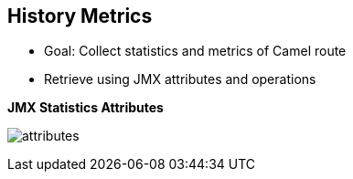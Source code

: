 :scrollbar:
:data-uri:
:noaudio:


== History Metrics

* Goal: Collect statistics and metrics of Camel route
* Retrieve using JMX attributes and operations

.*JMX Statistics Attributes*

image:images/attributes.png[]


ifdef::showscript[]

Transcript:

Statistics and metrics about a Camel route can be obtained in several different ways. Camel metrics are exposed via JMX attributes and operations and can be inspected via the JConsole UI. 



endif::showscript[]
